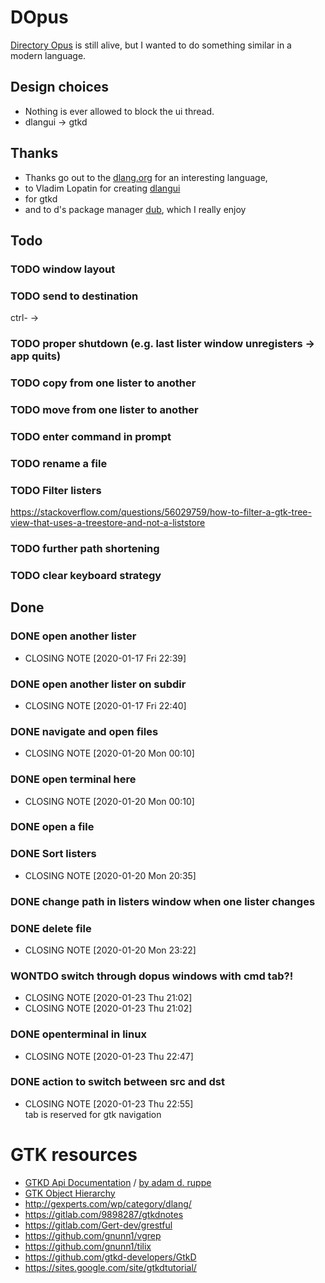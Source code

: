 #+TODO: TODO IN-PROGRESS BLOCKED | DONE WONTDO
* DOpus
[[https://www.gpsoft.com.au/][Directory Opus]] is still alive, but I wanted to do something similar in a modern language.

** Design choices
- Nothing is ever allowed to block the ui thread.
- dlangui -> gtkd

** Thanks
- Thanks go out to the [[http://dlang.org/][dlang.org]] for an interesting language,
- to Vladim Lopatin for creating [[https://github.com/buggins/dlangui][dlangui]]
- for gtkd
- and to d's package manager [[http://code.dlang.org/][dub]], which I really enjoy

** Todo
*** TODO window layout
*** TODO send to destination
ctrl- ->
*** TODO proper shutdown (e.g. last lister window unregisters -> app quits)
*** TODO copy from one lister to another
*** TODO move from one lister to another
*** TODO enter command in prompt
*** TODO rename a file
*** TODO Filter listers
https://stackoverflow.com/questions/56029759/how-to-filter-a-gtk-tree-view-that-uses-a-treestore-and-not-a-liststore

*** TODO further path shortening
*** TODO clear keyboard strategy

** Done
*** DONE open another lister
    CLOSED: [2020-01-17 Fri 22:39]
    - CLOSING NOTE [2020-01-17 Fri 22:39]
*** DONE open another lister on subdir
    CLOSED: [2020-01-17 Fri 22:40]
    - CLOSING NOTE [2020-01-17 Fri 22:40]
*** DONE navigate and open files
    CLOSED: [2020-01-20 Mon 00:10]
    - CLOSING NOTE [2020-01-20 Mon 00:10]
*** DONE open terminal here
    CLOSED: [2020-01-20 Mon 00:10]
    - CLOSING NOTE [2020-01-20 Mon 00:10]
*** DONE open a file
*** DONE Sort listers
    CLOSED: [2020-01-20 Mon 20:35]
    - CLOSING NOTE [2020-01-20 Mon 20:35]
*** DONE change path in listers window when one lister changes
*** DONE delete file
    CLOSED: [2020-01-20 Mon 23:22]
    - CLOSING NOTE [2020-01-20 Mon 23:22]
*** WONTDO switch through dopus windows with cmd tab?!
    CLOSED: [2020-01-23 Thu 21:02]
    - CLOSING NOTE [2020-01-23 Thu 21:02]
    - CLOSING NOTE [2020-01-23 Thu 21:02]
*** DONE openterminal in linux
    CLOSED: [2020-01-23 Thu 22:47]

    - CLOSING NOTE [2020-01-23 Thu 22:47]

*** DONE action to switch between src and dst
    CLOSED: [2020-01-23 Thu 22:55]
    - CLOSING NOTE [2020-01-23 Thu 22:55] \\
      tab is reserved for gtk navigation


* GTK resources
- [[https://api.gtkd.org/][GTKD Api Documentation]] / [[http://gtk-d.dpldocs.info/][by adam d. ruppe]]
- [[https://developer.gnome.org/gtk3/3.24/ch02.html][GTK Object Hierarchy]]
- http://gexperts.com/wp/category/dlang/
- https://gitlab.com/9898287/gtkdnotes
- https://gitlab.com/Gert-dev/grestful
- https://github.com/gnunn1/vgrep
- https://github.com/gnunn1/tilix
- https://github.com/gtkd-developers/GtkD
- https://sites.google.com/site/gtkdtutorial/
